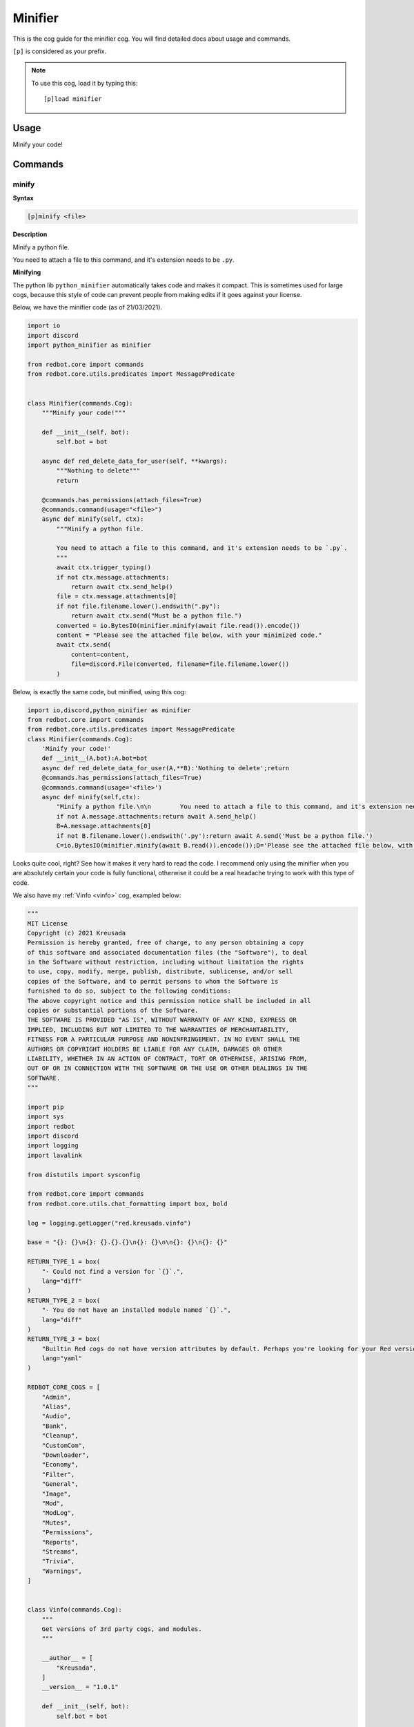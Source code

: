 .. _minifier:

========
Minifier
========

This is the cog guide for the minifier cog. You will
find detailed docs about usage and commands.

``[p]`` is considered as your prefix.

.. note:: To use this cog, load it by typing this::

        [p]load minifier

.. _minifier-usage:

-----
Usage
-----

Minify your code!


.. _minifier-commands:

--------
Commands
--------

.. _minifier-command-minify:

^^^^^^
minify
^^^^^^

**Syntax**

.. code-block:: none

    [p]minify <file>

**Description**

Minify a python file.

You need to attach a file to this command, and it's extension needs to be ``.py``.

**Minifying**

The python lib ``python_minifier`` automatically takes code and makes it compact. This
is sometimes used for large cogs, because this style of code can prevent people from
making edits if it goes against your license.

Below, we have the minifier code (as of 21/03/2021).

.. code-block:: python

    import io
    import discord
    import python_minifier as minifier

    from redbot.core import commands
    from redbot.core.utils.predicates import MessagePredicate


    class Minifier(commands.Cog):
        """Minify your code!"""

        def __init__(self, bot):
            self.bot = bot

        async def red_delete_data_for_user(self, **kwargs):
            """Nothing to delete"""
            return

        @commands.has_permissions(attach_files=True)
        @commands.command(usage="<file>")
        async def minify(self, ctx):
            """Minify a python file.

            You need to attach a file to this command, and it's extension needs to be `.py`.
            """
            await ctx.trigger_typing()
            if not ctx.message.attachments:
                return await ctx.send_help()
            file = ctx.message.attachments[0]
            if not file.filename.lower().endswith(".py"):
                return await ctx.send("Must be a python file.")
            converted = io.BytesIO(minifier.minify(await file.read()).encode())
            content = "Please see the attached file below, with your minimized code."
            await ctx.send(
                content=content,
                file=discord.File(converted, filename=file.filename.lower())
            )

Below, is exactly the same code, but minified, using this cog:

.. code-block:: python

    import io,discord,python_minifier as minifier
    from redbot.core import commands
    from redbot.core.utils.predicates import MessagePredicate
    class Minifier(commands.Cog):
        'Minify your code!'
        def __init__(A,bot):A.bot=bot
        async def red_delete_data_for_user(A,**B):'Nothing to delete';return
        @commands.has_permissions(attach_files=True)
        @commands.command(usage='<file>')
        async def minify(self,ctx):
            "Minify a python file.\n\n        You need to attach a file to this command, and it's extension needs to be `.py`.\n        ";A=ctx;await A.trigger_typing()
            if not A.message.attachments:return await A.send_help()
            B=A.message.attachments[0]
            if not B.filename.lower().endswith('.py'):return await A.send('Must be a python file.')
            C=io.BytesIO(minifier.minify(await B.read()).encode());D='Please see the attached file below, with your minimized code.';await A.send(content=D,file=discord.File(C,filename=B.filename.lower()))

Looks quite cool, right? See how it makes it very hard to read the code.
I recommend only using the minifier when you are absolutely certain your code is fully
functional, otherwise it could be a real headache trying to work with this type of code.

We also have my :ref:`Vinfo <vinfo>` cog, exampled below:

.. code-block:: python

    """
    MIT License
    Copyright (c) 2021 Kreusada
    Permission is hereby granted, free of charge, to any person obtaining a copy
    of this software and associated documentation files (the "Software"), to deal
    in the Software without restriction, including without limitation the rights
    to use, copy, modify, merge, publish, distribute, sublicense, and/or sell
    copies of the Software, and to permit persons to whom the Software is
    furnished to do so, subject to the following conditions:
    The above copyright notice and this permission notice shall be included in all
    copies or substantial portions of the Software.
    THE SOFTWARE IS PROVIDED "AS IS", WITHOUT WARRANTY OF ANY KIND, EXPRESS OR
    IMPLIED, INCLUDING BUT NOT LIMITED TO THE WARRANTIES OF MERCHANTABILITY,
    FITNESS FOR A PARTICULAR PURPOSE AND NONINFRINGEMENT. IN NO EVENT SHALL THE
    AUTHORS OR COPYRIGHT HOLDERS BE LIABLE FOR ANY CLAIM, DAMAGES OR OTHER
    LIABILITY, WHETHER IN AN ACTION OF CONTRACT, TORT OR OTHERWISE, ARISING FROM,
    OUT OF OR IN CONNECTION WITH THE SOFTWARE OR THE USE OR OTHER DEALINGS IN THE
    SOFTWARE.
    """

    import pip
    import sys
    import redbot
    import discord
    import logging
    import lavalink

    from distutils import sysconfig

    from redbot.core import commands
    from redbot.core.utils.chat_formatting import box, bold

    log = logging.getLogger("red.kreusada.vinfo")

    base = "{}: {}\n{}: {}.{}.{}\n{}: {}\n\n{}: {}\n{}: {}"

    RETURN_TYPE_1 = box(
        "- Could not find a version for `{}`.",
        lang="diff"
    )
    RETURN_TYPE_2 = box(
        "- You do not have an installed module named `{}`.", 
        lang="diff"
    )
    RETURN_TYPE_3 = box(
        "Builtin Red cogs do not have version attributes by default. Perhaps you're looking for your Red version, which would be {}.",
        lang="yaml"
    )

    REDBOT_CORE_COGS = [
        "Admin",
        "Alias",
        "Audio",
        "Bank",
        "Cleanup",
        "CustomCom",
        "Downloader",
        "Economy",
        "Filter",
        "General",
        "Image",
        "Mod",
        "ModLog",
        "Mutes",
        "Permissions",
        "Reports",
        "Streams",
        "Trivia",
        "Warnings",
    ]


    class Vinfo(commands.Cog):
        """
        Get versions of 3rd party cogs, and modules.
        """

        __author__ = [
            "Kreusada",
        ]
        __version__ = "1.0.1"

        def __init__(self, bot):
            self.bot = bot

        def format_help_for_context(self, ctx: commands.Context) -> str:
            context = super().format_help_for_context(ctx)
            authors = ", ".join(self.__author__)
            return f"{context}\n\nAuthor: {authors}\nVersion: {self.__version__}"

        async def red_delete_data_for_user(self, **kwargs):
            """Nothing to delete"""
            return

        @staticmethod
        def modvinfo_format(mods):
            formatter = (
                bold("Red"),
                redbot.version_info,
                bold("Python (Sys)"),
                *sys.version_info[:3],
                bold("discord.py"),
                discord.__version__,
                bold("PIP"),
                pip.__version__,
                bold("Lavalink"),
                lavalink.__version__,
            )
            description = mods.format(*formatter)
            return discord.Embed(
                title="Common Modules",
                description=description,
            )

        # Commands

        @commands.is_owner()
        @commands.group(aliases=["versioninfo"])
        async def vinfo(self, ctx):
            """Get versions of 3rd party cogs, and modules."""

        @vinfo.command()
        async def cog(self, ctx, cog: str):
            """
            Get the version information for a Red cog.
            The cog must be loaded, and provided in the correct casing.
            """
            await ctx.trigger_typing()
            
            if cog not in self.bot.cogs:
                return await ctx.send(box(f"- Could not find a cog matching `{cog}`.", lang='diff'))

            Cog = self.bot.get_cog(cog)

            # Note that cogs won't have a `version_info` attr unlike some modules, so
            # we'll skip finding that attr because it will return False 99% of the time.

            if hasattr(Cog, "__version__"):
                return await ctx.send(box(f"{cog} version: {getattr(Cog, '__version__')}", lang='yaml'))
            elif cog in REDBOT_CORE_COGS:
                return await ctx.send(RETURN_TYPE_3.format(redbot.version_info))
            else:
                await ctx.send(box(f"- Could not find a version for {cog}.", lang='diff'))

        @vinfo.command(aliases=["module", "dep", "dependency"], usage="<module or dependency>")
        @commands.bot_has_permissions(embed_links=True)
        async def mod(self, ctx, module: str = None):
            """Get module versions."""
            
            if not module:
                embed = self.modvinfo_format(base)
                embed.color = await ctx.embed_colour()
                embed.set_footer(
                    text="Find a specific module version by adding the module argument."
                )
                await ctx.send(embed=embed)
                return await ctx.send_help()

            # If `version_info` is defined, we should refer to this first.
            version_info = "version_info"
            versionattr = "__version__"
            shortversionattr = '_version_'
            version = 'version'

            pypath = str(sysconfig.get_python_lib(standard_lib=True))
            await ctx.trigger_typing()

            try:
                MOD = __import__(module)
            except ModuleNotFoundError:
                return await ctx.send(RETURN_TYPE_2.format(module))

            if hasattr(MOD, version_info):
                vinfo = [getattr(MOD, version_info), "." + version_info]

            elif hasattr(MOD, versionattr):
                vinfo = [getattr(MOD, versionattr), "." + versionattr]

            elif hasattr(MOD, shortversionattr):
                vinfo = [getattr(MOD, shortversionattr), "." + shortversionattr]

            elif hasattr(MOD, version):
                vinfo = [getattr(MOD, version), "." + version]

            elif (
                (
                    hasattr(MOD, '__file__') 
                    and MOD.__file__.lower().startswith(pypath.lower())
                )
                or 
                (
                    hasattr(MOD, '__spec__')
                    and MOD.__spec__.origin.lower().startswith(pypath.lower())
                    or MOD.__spec__.origin.lower() == "built-in"
                    or not MOD.__spec__.origin
                )
            ):
                vinfo = [(sys.version_info[:3]), "[Core/Builtin Python]"]

            else:
                return await ctx.send(
                    RETURN_TYPE_1.format(MOD.__name__)
                )

            if isinstance(vinfo[0], tuple) and vinfo[1].endswith("[Core/Builtin Python]"):
                value = ("{}." * len(vinfo[0])).strip('.').format(*vinfo[0])
                attr = f"None {vinfo[1]}"
            
            elif isinstance(vinfo[0], tuple):
                value = ("{}." * len(vinfo[0])).strip('.').format(*vinfo[0])
                attr = f"`{MOD.__name__}{vinfo[1]}`"

            elif isinstance(vinfo[0], list):
                value = ("{}." * len(vinfo[0])).strip('.').format(*vinfo[0])
                attr = f"`{MOD.__name__}{vinfo[1]}`"

            else:
                value = vinfo[0]
                attr = f"`{MOD.__name__}{vinfo[1]}`"


            await ctx.send(
                box(
                    f"Attribute: {attr}\nFound version info for [{module}]: {value}",
                    lang="yaml",
                )
            )

.. code-block:: python

    '\nMIT License\n\nCopyright (c) 2021 Kreusada\n\nPermission is hereby granted, free of charge, to any person obtaining a copy\nof this software and associated documentation files (the "Software"), to deal\nin the Software without restriction, including without limitation the rights\nto use, copy, modify, merge, publish, distribute, sublicense, and/or sell\ncopies of the Software, and to permit persons to whom the Software is\nfurnished to do so, subject to the following conditions:\n\nThe above copyright notice and this permission notice shall be included in all\ncopies or substantial portions of the Software.\n\nTHE SOFTWARE IS PROVIDED "AS IS", WITHOUT WARRANTY OF ANY KIND, EXPRESS OR\nIMPLIED, INCLUDING BUT NOT LIMITED TO THE WARRANTIES OF MERCHANTABILITY,\nFITNESS FOR A PARTICULAR PURPOSE AND NONINFRINGEMENT. IN NO EVENT SHALL THE\nAUTHORS OR COPYRIGHT HOLDERS BE LIABLE FOR ANY CLAIM, DAMAGES OR OTHER\nLIABILITY, WHETHER IN AN ACTION OF CONTRACT, TORT OR OTHERWISE, ARISING FROM,\nOUT OF OR IN CONNECTION WITH THE SOFTWARE OR THE USE OR OTHER DEALINGS IN THE\nSOFTWARE.\n'
    _C='__version__'
    _B='yaml'
    _A='diff'
    import pip,sys,redbot,discord,logging,lavalink
    from distutils import sysconfig
    from redbot.core import commands
    from redbot.core.utils.chat_formatting import box,bold
    log=logging.getLogger('red.kreusada.vinfo')
    base='{}: {}\n{}: {}.{}.{}\n{}: {}\n\n{}: {}\n{}: {}'
    RETURN_TYPE_1=box('- Could not find a version for `{}`.',lang=_A)
    RETURN_TYPE_2=box('- You do not have an installed module named `{}`.',lang=_A)
    RETURN_TYPE_3=box("Builtin Red cogs do not have version attributes by default. Perhaps you're looking for your Red version, which would be {}.",lang=_B)
    REDBOT_CORE_COGS=['Admin','Alias','Audio','Bank','Cleanup','CustomCom','Downloader','Economy','Filter','General','Image','Mod','ModLog','Mutes','Permissions','Reports','Streams','Trivia','Warnings']
    class Vinfo(commands.Cog):
        '\n    Get versions of 3rd party cogs, and modules.\n    ';__author__=['Kreusada'];__version__='1.0.1'
        def __init__(A,bot):A.bot=bot
        def format_help_for_context(A,ctx):B=super().format_help_for_context(ctx);C=', '.join(A.__author__);return f"{B}\n\nAuthor: {C}\nVersion: {A.__version__}"
        async def red_delete_data_for_user(A,**B):'Nothing to delete';return
        @staticmethod
        def modvinfo_format(mods):A=bold('Red'),redbot.version_info,bold('Python (Sys)'),*sys.version_info[:3],bold('discord.py'),discord.__version__,bold('PIP'),pip.__version__,bold('Lavalink'),lavalink.__version__;B=mods.format(*A);return discord.Embed(title='Common Modules',description=B)
        @commands.is_owner()
        @commands.group(aliases=['versioninfo'])
        async def vinfo(self,ctx):'Get versions of 3rd party cogs, and modules.'
        @vinfo.command()
        async def cog(self,ctx,cog):
            '\n        Get the version information for a Red cog.\n\n        The cog must be loaded, and provided in the correct casing.\n        ';B=ctx;A=cog;await B.trigger_typing()
            if A not in self.bot.cogs:return await B.send(box(f"- Could not find a cog matching `{A}`.",lang=_A))
            C=self.bot.get_cog(A)
            if hasattr(C,_C):return await B.send(box(f"{A} version: {getattr(C,_C)}",lang=_B))
            elif A in REDBOT_CORE_COGS:return await B.send(RETURN_TYPE_3.format(redbot.version_info))
            else:await B.send(box(f"- Could not find a version for {A}.",lang=_A))
        @vinfo.command(aliases=['module','dep','dependency'],usage='<module or dependency>')
        @commands.bot_has_permissions(embed_links=True)
        async def mod(self,ctx,module=None):
            'Get module versions.';O='[Core/Builtin Python]';N='{}.';E=module;D='.';C=ctx
            if not E:H=self.modvinfo_format(base);H.color=await C.embed_colour();H.set_footer(text='Find a specific module version by adding the module argument.');await C.send(embed=H);return await C.send_help()
            I='version_info';J=_C;K='_version_';L='version';M=str(sysconfig.get_python_lib(standard_lib=True));await C.trigger_typing()
            try:B=__import__(E)
            except ModuleNotFoundError:return await C.send(RETURN_TYPE_2.format(E))
            if hasattr(B,I):A=[getattr(B,I),D+I]
            elif hasattr(B,J):A=[getattr(B,J),D+J]
            elif hasattr(B,K):A=[getattr(B,K),D+K]
            elif hasattr(B,L):A=[getattr(B,L),D+L]
            elif hasattr(B,'__file__')and B.__file__.lower().startswith(M.lower())or(hasattr(B,'__spec__')and B.__spec__.origin.lower().startswith(M.lower())or B.__spec__.origin.lower()=='built-in'or not B.__spec__.origin):A=[sys.version_info[:3],O]
            else:return await C.send(RETURN_TYPE_1.format(B.__name__))
            if isinstance(A[0],tuple)and A[1].endswith(O):F=(N*len(A[0])).strip(D).format(*A[0]);G=f"None {A[1]}"
            elif isinstance(A[0],tuple):F=(N*len(A[0])).strip(D).format(*A[0]);G=f"`{B.__name__}{A[1]}`"
            elif isinstance(A[0],list):F=(N*len(A[0])).strip(D).format(*A[0]);G=f"`{B.__name__}{A[1]}`"
            else:F=A[0];G=f"`{B.__name__}{A[1]}`"
            await C.send(box(f"Attribute: {G}\nFound version info for [{E}]:


----------------------
Additional Information
----------------------

This cog has been vetted by the Red-DiscordBot QA team as approved.
For inquiries, see to the contact options below.

---------------
Receive Support
---------------

Feel free to ping me at the `Red Cog Support Server <https://discord.gg/GET4DVk>`_ in :code:`#support_othercogs`,
or you can head over to `my support server <https://discord.gg/JmCFyq7>`_ and ask your questions in :code:`#support-kreusadacogs`.